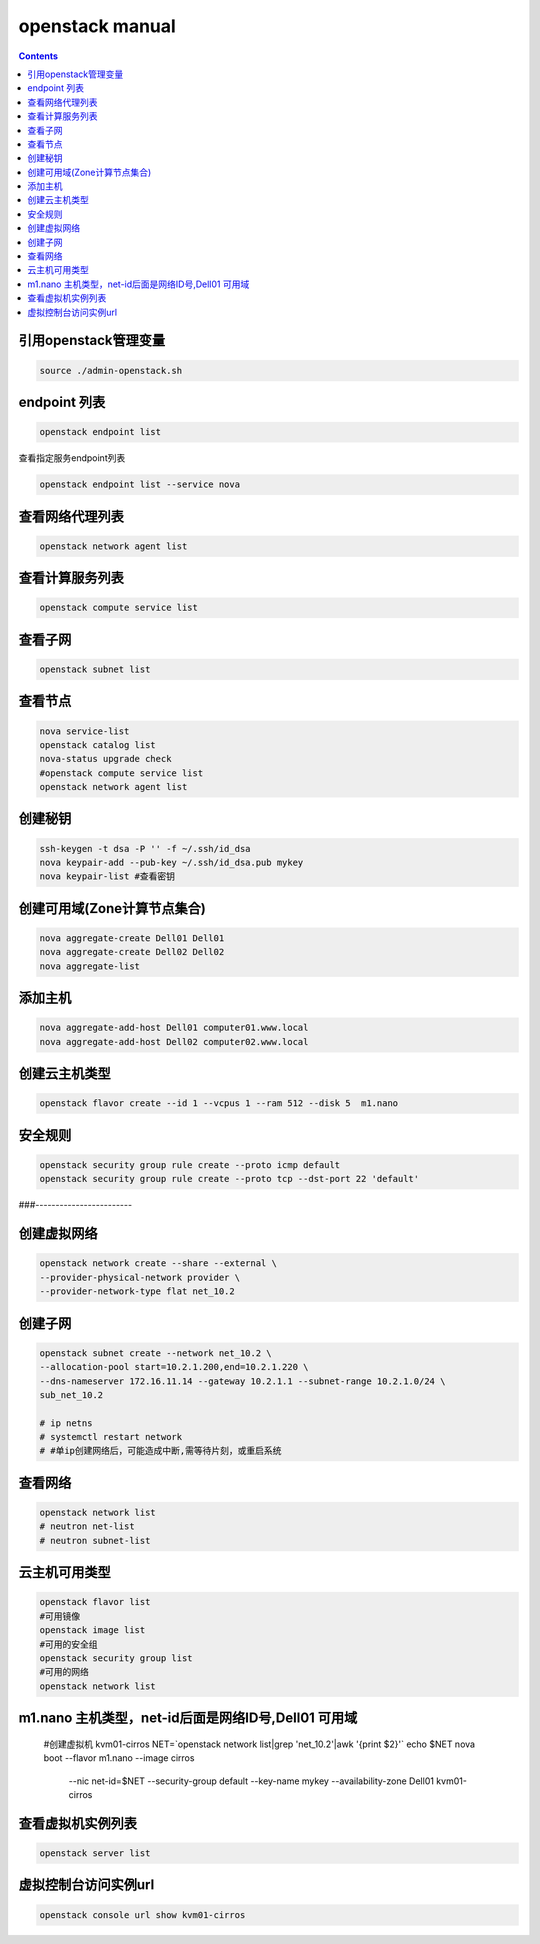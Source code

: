 openstack manual
######################


.. contents::

引用openstack管理变量
`````````````````````````

.. code-block:: bash

    source ./admin-openstack.sh

endpoint 列表
```````````````

.. code-block:: bash

    openstack endpoint list

查看指定服务endpoint列表

.. code-block:: bash

    openstack endpoint list --service nova



查看网络代理列表
`````````````````````

.. code-block:: bash

    openstack network agent list

查看计算服务列表
````````````````````````

.. code-block:: bash

    openstack compute service list

查看子网
```````````````

.. code-block:: bash

    openstack subnet list



查看节点
````````````````
.. code-block:: bash

    nova service-list
    openstack catalog list
    nova-status upgrade check
    #openstack compute service list
    openstack network agent list


创建秘钥
`````````````
.. code-block:: bash

    ssh-keygen -t dsa -P '' -f ~/.ssh/id_dsa
    nova keypair-add --pub-key ~/.ssh/id_dsa.pub mykey
    nova keypair-list #查看密钥

创建可用域(Zone计算节点集合)
`````````````````````````````````
.. code-block:: bash

    nova aggregate-create Dell01 Dell01
    nova aggregate-create Dell02 Dell02
    nova aggregate-list

添加主机
````````````````
.. code-block:: bash

    nova aggregate-add-host Dell01 computer01.www.local
    nova aggregate-add-host Dell02 computer02.www.local

创建云主机类型
```````````````````
.. code-block:: bash

    openstack flavor create --id 1 --vcpus 1 --ram 512 --disk 5  m1.nano

安全规则
````````````
.. code-block:: bash

    openstack security group rule create --proto icmp default
    openstack security group rule create --proto tcp --dst-port 22 'default'

###------------------------

创建虚拟网络
````````````````````
.. code-block:: bash

    openstack network create --share --external \
    --provider-physical-network provider \
    --provider-network-type flat net_10.2

创建子网
``````````````
.. code-block:: bash

    openstack subnet create --network net_10.2 \
    --allocation-pool start=10.2.1.200,end=10.2.1.220 \
    --dns-nameserver 172.16.11.14 --gateway 10.2.1.1 --subnet-range 10.2.1.0/24 \
    sub_net_10.2

    # ip netns
    # systemctl restart network
    # #单ip创建网络后，可能造成中断,需等待片刻，或重启系统

查看网络
```````````````
.. code-block:: bash

    openstack network list
    # neutron net-list
    # neutron subnet-list


云主机可用类型
`````````````````````
.. code-block:: bash

    openstack flavor list
    #可用镜像
    openstack image list
    #可用的安全组
    openstack security group list
    #可用的网络
    openstack network list

m1.nano 主机类型，net-id后面是网络ID号,Dell01 可用域
```````````````````````````````````````````````````````

    #创建虚拟机 kvm01-cirros
    NET=`openstack network list|grep 'net_10.2'|awk '{print $2}'`
    echo $NET
    nova boot --flavor m1.nano --image cirros \
      --nic net-id=$NET \
      --security-group default --key-name mykey \
      --availability-zone Dell01 \
      kvm01-cirros

查看虚拟机实例列表
`````````
.. code-block:: bash

    openstack server list

虚拟控制台访问实例url
`````````````````````````
.. code-block:: bash

    openstack console url show kvm01-cirros